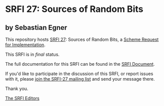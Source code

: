 * SRFI 27: Sources of Random Bits

** by Sebastian Egner

This repository hosts [[https://srfi.schemers.org/srfi-27/][SRFI 27]]: Sources of Random Bits, a [[https://srfi.schemers.org/][Scheme Request for Implementation]].

This SRFI is in /final/ status.

The full documentation for this SRFI can be found in the [[https://srfi.schemers.org/srfi-27/srfi-27.html][SRFI Document]].

If you'd like to participate in the discussion of this SRFI, or report issues with it, please [[shttp://srfi.schemers.org/srfi-27/][join the SRFI-27 mailing list]] and send your message there.

Thank you.


[[mailto:srfi-editors@srfi.schemers.org][The SRFI Editors]]
